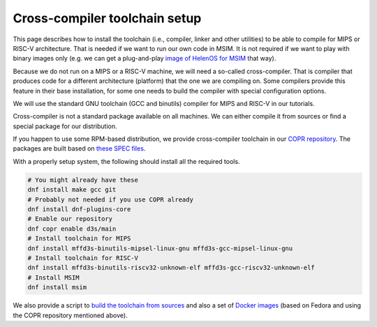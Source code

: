 Cross-compiler toolchain setup
==============================

This page describes how to install the toolchain (i.e., compiler, linker and
other utilities) to be able to compile for MIPS or RISC-V architecture.
That is needed if we want to run our own code in MSIM.
It is not required if we want to play with binary images only
(e.g. we can get a plug-and-play
`image of HelenOS for MSIM <https://www.helenos.org/wiki/Download>`__ that way).

Because we do not run on a MIPS or a RISC-V machine, we will need
a so-called cross-compiler. That is compiler that produces code for
a different architecture (platform) that the one we are compiling on.
Some compilers provide this feature in their base installation, for some one
needs to build the compiler with special configuration options.

We will use the standard GNU toolchain (GCC and binutils) compiler for
MIPS and RISC-V in our tutorials.

Cross-compiler is not a standard package available on all machines. We can
either compile it from sources or find a special package for our distribution.

If you happen to use some RPM-based distribution, we provide cross-compiler
toolchain in our
`COPR repository <https://copr.fedorainfracloud.org/coprs/d3s/main/>`__.
The packages are built based on
`these SPEC files <https://gitlab.com/mffd3s/nswi200/-/tree/main/copr?ref_type=heads>`__.

With a properly setup system, the following should install all the required
tools.

.. code-block:: shell

    # You might already have these
    dnf install make gcc git
    # Probably not needed if you use COPR already
    dnf install dnf-plugins-core
    # Enable our repository
    dnf copr enable d3s/main
    # Install toolchain for MIPS
    dnf install mffd3s-binutils-mipsel-linux-gnu mffd3s-gcc-mipsel-linux-gnu
    # Install toolchain for RISC-V
    dnf install mffd3s-binutils-riscv32-unknown-elf mffd3s-gcc-riscv32-unknown-elf
    # Install MSIM
    dnf install msim

We also provide a script to
`build the toolchain from sources <https://gitlab.com/mffd3s/nswi200/-/tree/main/from-sources?ref_type=heads>`__
and also a set of
`Docker images <https://gitlab.com/mffd3s/nswi200/container_registry>`__
(based on Fedora and using the COPR repository mentioned above).
